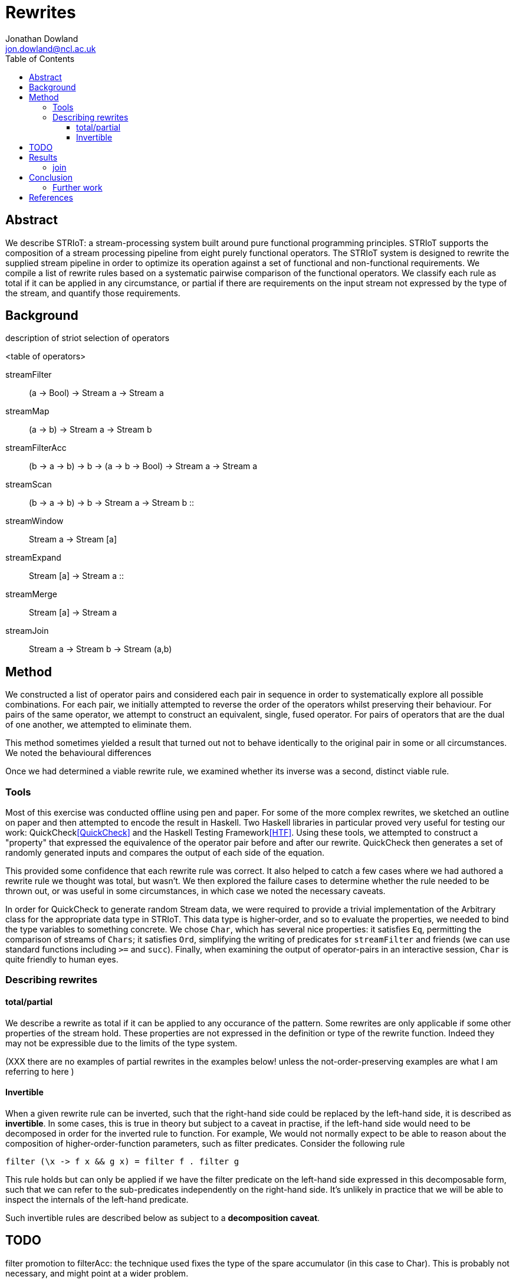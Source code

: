 = Rewrites
Jonathan Dowland <jon.dowland@ncl.ac.uk>
:toc: right
:toclevels: 4


== Abstract

We describe STRIoT: a stream-processing system built around pure
functional programming principles. STRIoT supports the composition of a
stream processing pipeline from eight purely functional operators. The
STRIoT system is designed to rewrite the supplied stream pipeline in
order to optimize its operation against a set of functional and
non-functional requirements. We compile a list of rewrite rules based on
a systematic pairwise comparison of the functional operators. We
classify each rule as total if it can be applied in any circumstance, or
partial if there are requirements on the input stream not expressed by
the type of the stream, and quantify those requirements.

== Background

description of striot
selection of operators

<table of operators>

    streamFilter    :: (a -> Bool) -> Stream a -> Stream a
    streamMap       :: (a -> b) -> Stream a -> Stream b
    streamFilterAcc :: (b -> a -> b) -> b -> (a -> b -> Bool) -> Stream a -> Stream a
    streamScan      :: (b -> a -> b) -> b -> Stream a -> Stream b
                    ::
    streamWindow    :: Stream a -> Stream [a]
    streamExpand    :: Stream [a] -> Stream a
                    ::
    streamMerge     :: Stream [a] -> Stream a
    streamJoin      :: Stream a -> Stream b -> Stream (a,b)

== Method

We constructed a list of operator pairs and considered each pair in
sequence in order to systematically explore all possible combinations.
For each pair, we initially attempted to reverse the order of the
operators whilst preserving their behaviour. For pairs of the same
operator, we attempt to construct an equivalent, single, fused operator.
For pairs of operators that are the dual of one another, we attempted to
eliminate them.

This method sometimes yielded a result that turned out not to behave
identically to the original pair in some or all circumstances. We noted
the behavioural differences

Once we had determined a viable rewrite rule, we examined whether its
inverse was a second, distinct viable rule.

=== Tools

Most of this exercise was conducted offline using pen and paper. For
some of the more complex rewrites, we sketched an outline on paper and
then attempted to encode the result in Haskell. Two Haskell libraries in
particular proved very useful for testing our work:
QuickCheck<<QuickCheck>> and
the Haskell Testing Framework<<HTF>>. Using these tools, we attempted to
construct a "property" that expressed the equivalence of the operator
pair before and after our rewrite. QuickCheck then generates a set of
randomly generated inputs and compares the output of each side of the
equation.

This provided some confidence that each rewrite rule was correct. It
also helped to catch a few cases where we had authored a rewrite rule we
thought was total, but wasn't. We then explored the failure cases to
determine whether the rule needed to be thrown out, or was useful in
some circumstances, in which case we noted the necessary caveats.

In order for QuickCheck to generate random Stream data, we were required
to provide a trivial implementation of the Arbitrary class for the
appropriate data type in STRIoT. This data type is higher-order, and so
to evaluate the properties, we needed to bind the type variables to
something concrete.  We chose `Char`, which has several nice properties:
it satisfies `Eq`, permitting the comparison of streams of `Chars`; it
satisfies `Ord`, simplifying the writing of predicates for
`streamFilter` and friends (we can use standard functions including `>=`
and `succ`).  Finally, when examining the output of operator-pairs in an
interactive session, `Char` is quite friendly to human eyes.

=== Describing rewrites

==== total/partial

We describe a rewrite as total if it can be applied to any occurance of
the pattern. Some rewrites are only applicable if some other properties
of the stream hold. These properties are not expressed in the definition
or type of the rewrite function. Indeed they may not be expressible due
to the limits of the type system.

(XXX there are no examples of partial rewrites in the examples below!
unless the not-order-preserving examples are what I am referring to here
)

==== Invertible

When a given rewrite rule can be inverted, such that the right-hand side
could be replaced by the left-hand side, it is described as
*invertible*. In some cases, this is true in theory but subject to a
caveat in practise, if the left-hand side would need to be decomposed in
order for the inverted rule to function. For example, We would not
normally expect to be able to reason about the composition of
higher-order-function parameters, such as filter predicates. Consider
the following rule

    filter (\x -> f x && g x) = filter f . filter g

This rule holds but can only be applied if we have the filter predicate
on the left-hand side expressed in this decomposable form, such that we
can refer to the sub-predicates independently on the right-hand side.
It's unlikely in practice that we will be able to inspect the internals
of the left-hand predicate.

Such invertible rules are described below as subject to a *decomposition
caveat*.

== TODO

filter promotion to filterAcc: the technique used fixes the type of the
spare accumulator (in this case to Char). This is probably not
necessary, and might point at a wider problem.

Classification of non-order-preserving rewrites: whether the re-ordering
is determined *internally* or *externally*. Internally means that
the re-ordering is entirely determined by the composition of stream
operators; external means that it is dependent on one of the externally
supplied arguments, such as the predicate supplied to streamFilter.

== Results

     1. `filter f . filter g = filter (\x -> f x && g x)`
        total; fusion; invertible with decomposition caveat (13)

     2. (and 3, 4) `filter f . filterAcc  / filterAcc  . filter f`
        promote filter f => filterAcc, then
        filterAcc . filterAcc = ...
        (partial: type unification issue; fusion)

     5. `streamFilter p . streamMap f = streamMap f . streamFilter (p . f)`
        total.
        efficiency of RHS:
        If p is highly selective, then the overhead of evaluating f
        twice per selected event may be lower than the savings made by
        reducing the list de/reconstruction overhead of streamMap.
        invertible with caveat (14)

     6. `streamMap f . streamMap g = streamMap (f . g)`
        total; fusion
        invertible with decomposition caveat (15)

     7. `streamWindow w . streamMap f = streamMap (map f) . streamWindow w`
        total

     8. `streamJoin s1 . streamMap f = streamMap (\(x,y) -> (x, f y)) .  streamJoin s1`
        total
        invertible with decomposition caveat (16)

     9. `streamExpand . streamWindow _ = id`
        elimination; total

    10. `streamFilter f . streamExpand = streamExpand . streamMap (filter f)`
        total. invertible with decomposition caveat (17)

    11. `streamMap f . streamExpand = streamExpand . streamMap (map f)`
        total. invertible with decomposition caveat (18)

    12. `streamWindow w . streamExpand = id`
        elimination. XXX only tested w = chop n

    13. `streamMap f $ streamMerge [s1, s2]
        = streamMerge [streamMap f s1, streamMap f s2]`
        total, invertible

    14. `streamMerge [s1, streamMerge [s2, s3]]
        = streamMerge [s1, s2, s3]`
        total
        ordering preserved in the right-associative case
        invertible

Many of the above rules are invertible, producing the following
additional rules:

[start=15]
    15. `filter (\x -> f x && g x) = filter f . filter g`

    16. `streamMap f . streamFilter (p . f) = streamFilter p . streamMap f`
        inversion caveat: we would not normally expect to receive (p . f)
        in a decomposable form.

    17. `streamMap (f . g) = streamMap f . streamMap g`

    18. `streamMap (\(x,y) -> (x, f y)) . streamJoin s1 = streamJoin s1 . streamMap f`

    19. `streamExpand . streamMap (filter f) = streamFilter f .  streamExpand`
        (XXX it would be good to write QuickCheck properties for the inversions)

    20. `streamExpand . streamMap (map f) = streamMap f . streamExpand`

    21. `streamMerge [streamMap f s1, streamMap f s2]
        = streamMap f $ streamMerge [s1, s2]`

    22. `streamMerge [s1, s2, s3]
        = streamMerge [s1, streamMerge [s2, s3]]`

12 rules
14 with filter/filterAcc separated out
22 adding inversions (with caveats)

It appears to not be possible to perform the same promotion/fusion trick
with streamScan as streamFilterAcc (XXX: Why?)

If ordering of stream items is not important, some additional rewrite
rules are available:

[start=23]
    23. `streamMerge [streamExpand s1, streamExpand s2]
        = streamExpand (streamMerge [s1,s2])`
        ordering not preserved

    24. `streamFilter f $ streammerge [s1, s2]
        = streamMerge [streamFilter f s1, streamFilter f s2]`
        ordering not preserved

    25. `streamExpand (streamMerge [w1,w2])
        = streamMerge [streamExpand w1, streamExpand w2]`
        ordering not preserved

XXX + streamFilter -> streamMerge (reverse of 24)

There are some issues to consider about constant or variable size of
lists in the case where the stream data type is a list, such as after
a streamWindow operator. In the case of streamWindow, the output list
size will be constant, but this is not reflected in the type.
(XXX: where does this matter?)

=== join

For pairs where the first operator is join, we know that the second
must operate on a tuple. However we cannot use this information to
decompose the arguments to higher order functions (filter or map), so in
general it seems no useful rewrites exist for this category of pairs.

== Conclusion

There are 64 pairings of 8 functional operators. Systematically looking
for ways to rewrite each pair whilst preserving the functional
definition yielded up to 25 rewrite rules: 14 rules classified as
applicable in any circumstance (total), a further 8 with caveats
discovered by testing for inversions of the first 14, and a further
3 partial rules that apply if the order of the stream items is not
significant.

These rules may prove useful as a base set of possible rewrites that
could be applied to a stream processing graph in order to change and/or
optimise the non-functional behaviour of the graph.

Examination of the rules, in particular the partial rules, has revealed
some properties of the graphs that, if encoded and provided to a rewrite
system, could aid in making more effective rewriting decisions. For
example if strict ordering of stream events is not important, then a
further 6 rewrite rules could be applied.

=== Further work

 * looking at triples or other combinations of operators
 * factoring in consideration of partitions
 * selection and encoding of additional information about streams for
   rewrite purposes

[bibliography]
== References

- [[[QuickCheck]]]
- [[[HTF]]]

